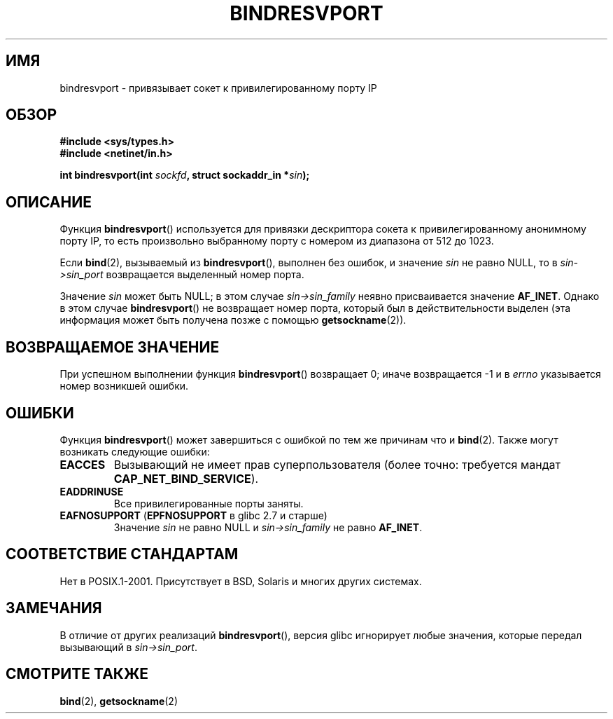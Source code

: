 .\" Copyright (C) 2007, Michael Kerrisk <mtk.manpages@gmail.com>
.\" and Copyright (C) 2008, Linux Foundation, written by Michael Kerrisk
.\"     <mtk.manpages@gmail.com>
.\" Permission is granted to make and distribute verbatim copies of this
.\" manual provided the copyright notice and this permission notice are
.\" preserved on all copies.
.\"
.\" Permission is granted to copy and distribute modified versions of this
.\" manual under the conditions for verbatim copying, provided that the
.\" entire resulting derived work is distributed under the terms of a
.\" permission notice identical to this one.
.\"
.\" Since the Linux kernel and libraries are constantly changing, this
.\" manual page may be incorrect or out-of-date.  The author(s) assume no
.\" responsibility for errors or omissions, or for damages resulting from
.\" the use of the information contained herein.  The author(s) may not
.\" have taken the same level of care in the production of this manual,
.\" which is licensed free of charge, as they might when working
.\" professionally.
.\"
.\" Formatted or processed versions of this manual, if unaccompanied by
.\" the source, must acknowledge the copyright and authors of this work.
.\"
.\" 2007-05-31, mtk: Rewrite and substantial additional text.
.\" 2008-12-03, mtk: Rewrote some pieces and fixed some errors
.\"
.\"*******************************************************************
.\"
.\" This file was generated with po4a. Translate the source file.
.\"
.\"*******************************************************************
.TH BINDRESVPORT 3 2008\-12\-03 "" "Руководство программиста Linux"
.SH ИМЯ
bindresvport \- привязывает сокет к привилегированному порту IP
.SH ОБЗОР
.nf
\fB#include <sys/types.h>\fP
\fB#include <netinet/in.h>\fP
.LP
\fBint bindresvport(int \fP\fIsockfd\fP\fB, struct sockaddr_in *\fP\fIsin\fP\fB);\fP
.fi
.SH ОПИСАНИЕ
.LP
.\" Glibc actually starts searching with a port # in the range 600 to 1023
Функция \fBbindresvport\fP() используется для привязки дескриптора сокета к
привилегированному анонимному порту IP, то есть произвольно выбранному порту
с номером из диапазона от 512 до 1023.

Если \fBbind\fP(2), вызываемый из \fBbindresvport\fP(), выполнен без ошибок, и
значение \fIsin\fP не равно NULL, то в \fIsin\->sin_port\fP возвращается
выделенный номер порта.

Значение \fIsin\fP может быть NULL; в этом случае \fIsin\->sin_family\fP неявно
присваивается значение \fBAF_INET\fP. Однако в этом случае \fBbindresvport\fP() не
возвращает номер порта, который был в действительности выделен (эта
информация может быть получена позже с помощью \fBgetsockname\fP(2)).
.SH "ВОЗВРАЩАЕМОЕ ЗНАЧЕНИЕ"
При успешном выполнении функция \fBbindresvport\fP() возвращает 0; иначе
возвращается \-1 и в \fIerrno\fP указывается номер возникшей ошибки.
.SH ОШИБКИ
Функция \fBbindresvport\fP() может завершиться с ошибкой по тем же причинам что
и \fBbind\fP(2). Также могут возникать следующие ошибки:
.TP 
\fBEACCES\fP
Вызывающий не имеет прав суперпользователя (более точно: требуется мандат
\fBCAP_NET_BIND_SERVICE\fP).
.TP 
\fBEADDRINUSE\fP
Все привилегированные порты заняты.
.TP 
\fBEAFNOSUPPORT\fP (\fBEPFNOSUPPORT\fP в glibc 2.7 и старше)
Значение \fIsin\fP не равно NULL и \fIsin\->sin_family\fP не равно \fBAF_INET\fP.
.SH "СООТВЕТСТВИЕ СТАНДАРТАМ"
Нет в POSIX.1\-2001. Присутствует в BSD, Solaris и многих других системах.
.SH ЗАМЕЧАНИЯ
В отличие от других реализаций \fBbindresvport\fP(), версия glibc игнорирует
любые значения, которые передал вызывающий в \fIsin\->sin_port\fP.
.SH "СМОТРИТЕ ТАКЖЕ"
\fBbind\fP(2), \fBgetsockname\fP(2)
